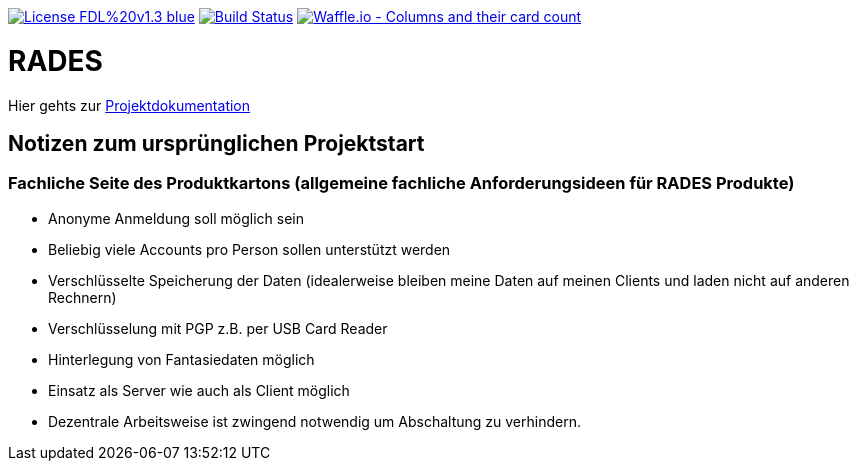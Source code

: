 [#status]
image:https://img.shields.io/badge/License-FDL%20v1.3-blue.svg[link="https://www.gnu.org/licenses/fdl-1.3"]
image:https://travis-ci.org/PIUGroup/rades.svg?branch=master["Build Status", link="https://travis-ci.org/PIUGroup/rades"]
image:https://badge.waffle.io/PIUGroup/rades.svg?columns=all["Waffle.io - Columns and their card count", link="https://waffle.io/PIUGroup/rades"]


# RADES




Hier gehts zur link:https://PIUGroup.github.io/rades/[Projektdokumentation]

## Notizen zum ursprünglichen Projektstart

### Fachliche Seite des Produktkartons (allgemeine fachliche Anforderungsideen für RADES Produkte)
* Anonyme Anmeldung soll möglich sein
* Beliebig viele Accounts pro Person sollen unterstützt werden
* Verschlüsselte Speicherung der Daten (idealerweise bleiben meine Daten auf meinen Clients und laden nicht auf anderen Rechnern)
* Verschlüsselung mit PGP z.B. per USB Card Reader
* Hinterlegung von Fantasiedaten möglich
* Einsatz als Server wie auch als Client möglich
* Dezentrale Arbeitsweise ist zwingend notwendig um Abschaltung zu verhindern.


